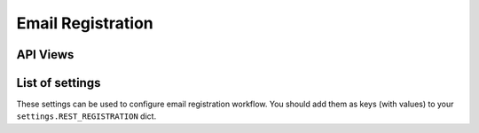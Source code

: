 Email Registration
==================

API Views
---------

List of settings
----------------

These settings can be used to configure email registration workflow.
You should add them as keys (with values)
to your ``settings.REST_REGISTRATION`` dict.

.. jinja:: detailed_configuration__register_email
   :file: detailed_configuration/settings_fields.j2
